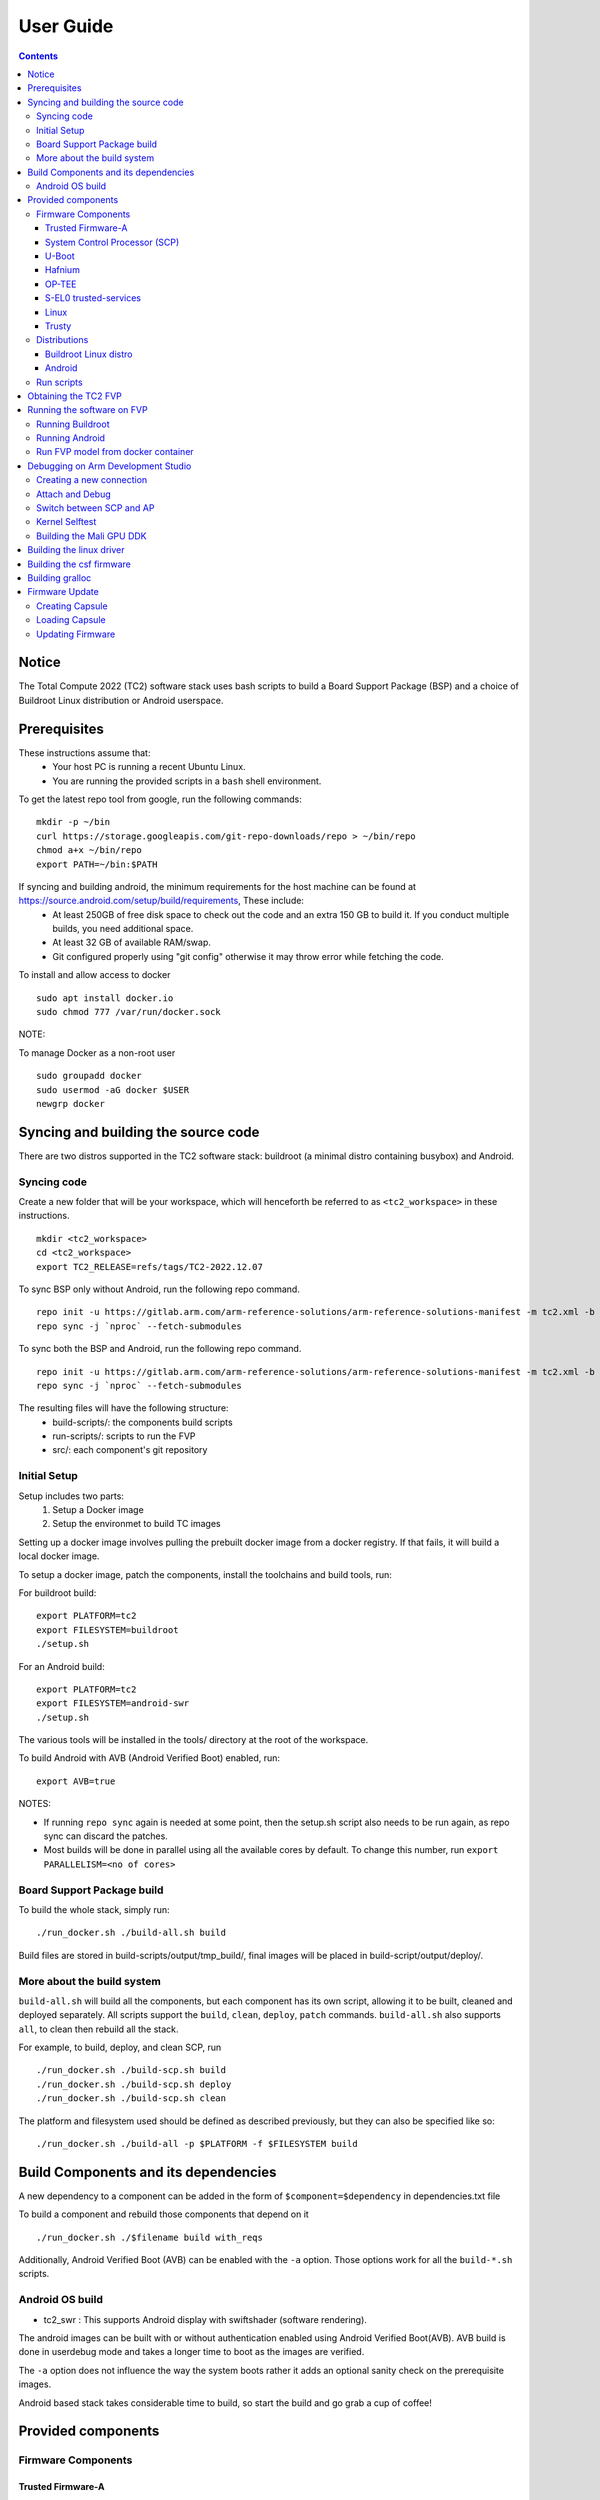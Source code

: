 .. _docs/totalcompute/tc2/user-guide:

User Guide
==========

.. contents::


Notice
------

The Total Compute 2022 (TC2) software stack uses bash scripts to build a Board
Support Package (BSP) and a choice of Buildroot Linux distribution or Android
userspace.

Prerequisites
-------------

These instructions assume that:
 * Your host PC is running a recent Ubuntu Linux.
 * You are running the provided scripts in a ``bash`` shell environment.

To get the latest repo tool from google, run the following commands:

::

    mkdir -p ~/bin
    curl https://storage.googleapis.com/git-repo-downloads/repo > ~/bin/repo
    chmod a+x ~/bin/repo
    export PATH=~/bin:$PATH

If syncing and building android, the minimum requirements for the host machine can be found at https://source.android.com/setup/build/requirements, These include:
 * At least 250GB of free disk space to check out the code and an extra 150 GB to build it. If you conduct multiple builds, you need additional space.
 * At least 32 GB of available RAM/swap.
 * Git configured properly using "git config" otherwise it may throw error while fetching the code.

To install and allow access to docker
::

    sudo apt install docker.io
    sudo chmod 777 /var/run/docker.sock

NOTE:

To manage Docker as a non-root user
::

    sudo groupadd docker
    sudo usermod -aG docker $USER
    newgrp docker

Syncing and building the source code
------------------------------------

There are two distros supported in the TC2 software stack: buildroot (a minimal distro containing busybox) and Android.

Syncing code
############

Create a new folder that will be your workspace, which will henceforth be referred to as ``<tc2_workspace>``
in these instructions.
::

    mkdir <tc2_workspace>
    cd <tc2_workspace>
    export TC2_RELEASE=refs/tags/TC2-2022.12.07

To sync BSP only without Android, run the following repo command.
::

    repo init -u https://gitlab.arm.com/arm-reference-solutions/arm-reference-solutions-manifest -m tc2.xml -b ${TC2_RELEASE} -g bsp
    repo sync -j `nproc` --fetch-submodules

To sync both the BSP and Android, run the following repo command.
::

    repo init -u https://gitlab.arm.com/arm-reference-solutions/arm-reference-solutions-manifest -m tc2.xml -b ${TC2_RELEASE} -g android
    repo sync -j `nproc` --fetch-submodules

The resulting files will have the following structure:
 - build-scripts/: the components build scripts
 - run-scripts/: scripts to run the FVP
 - src/: each component's git repository

Initial Setup
#############

Setup includes two parts:
 1. Setup a Docker image
 2. Setup the environmet to build TC images

Setting up a docker image involves pulling the prebuilt docker image from a docker registry. If that fails, it will build a local docker image.

To setup a docker image, patch the components, install the toolchains and build tools, run:

For buildroot build:
::

    export PLATFORM=tc2
    export FILESYSTEM=buildroot
    ./setup.sh

For an Android build:
::

    export PLATFORM=tc2
    export FILESYSTEM=android-swr
    ./setup.sh

The various tools will be installed in the tools/ directory at the root of the workspace.

To build Android with AVB (Android Verified Boot) enabled, run:
::

    export AVB=true

NOTES:

* If running ``repo sync`` again is needed at some point, then the setup.sh script also needs to be run again, as repo sync can discard the patches.

* Most builds will be done in parallel using all the available cores by default. To change this number, run ``export PARALLELISM=<no of cores>``

Board Support Package build
############################

To build the whole stack, simply run:
::

    ./run_docker.sh ./build-all.sh build

Build files are stored in build-scripts/output/tmp_build/, final images will be placed in build-script/output/deploy/.

More about the build system
###########################

``build-all.sh`` will build all the components, but each component has its own script, allowing it to be built, cleaned and deployed separately.
All scripts support the ``build``, ``clean``, ``deploy``, ``patch`` commands. ``build-all.sh`` also supports ``all``, to clean then rebuild all the stack.

For example, to build, deploy, and clean SCP, run
::

    ./run_docker.sh ./build-scp.sh build
    ./run_docker.sh ./build-scp.sh deploy
    ./run_docker.sh ./build-scp.sh clean

The platform and filesystem used should be defined as described previously, but they can also be specified like so:
::

    ./run_docker.sh ./build-all -p $PLATFORM -f $FILESYSTEM build

Build Components and its dependencies
-------------------------------------

A new dependency to a component can be added in the form of ``$component=$dependency`` in dependencies.txt file

To build a component and rebuild those components that depend on it
::

    ./run_docker.sh ./$filename build with_reqs

Additionally, Android Verified Boot (AVB) can be enabled with the ``-a`` option.
Those options work for all the ``build-*.sh`` scripts.

Android OS build
#################

* tc2_swr  : This supports Android display with swiftshader (software rendering).

The android images can be built with or without authentication enabled using Android Verified Boot(AVB).
AVB build is done in userdebug mode and takes a longer time to boot as the images are verified.

The ``-a`` option does not influence the way the system boots rather it adds an optional sanity check on the prerequisite images.

Android based stack takes considerable time to build, so start the build and go grab a cup of coffee!


Provided components
-------------------

Firmware Components
###################

Trusted Firmware-A
******************

Based on `Trusted Firmware-A <https://trustedfirmware-a.readthedocs.io/en/latest/>`__

+--------+------------------------------------------------------------------------------------------------------------+
| Script | <tc2_workspace>/build-scripts/build-tfa.sh                                                                 |
+--------+------------------------------------------------------------------------------------------------------------+
| Files  | * <tc2_workspace>/build-scripts/output/deploy/tc2/bl1-tc.bin                                               |
|        | * <tc2_workspace>/build-scripts/output/deploy/tc2/fip-tc.bin                                               |
+--------+------------------------------------------------------------------------------------------------------------+


System Control Processor (SCP)
******************************

Based on `SCP Firmware <https://github.com/ARM-software/SCP-firmware>`__

+--------+------------------------------------------------------------------------------------------------+
| Script | <tc2_workspace>/build-scripts/build-scp.sh                                                     |
+--------+------------------------------------------------------------------------------------------------+
| Files  | * <tc2_workspace>/build-scripts/output/deploy/tc2/scp_ramfw.bin                                |
|        | * <tc2_workspace>/build-scripts/output/deploy/tc2/scp_romfw.bin                                |
+--------+------------------------------------------------------------------------------------------------+


U-Boot
******

Based on `U-Boot gitlab <https://gitlab.denx.de/u-boot/u-boot>`__

+--------+---------------------------------------------------------------------------------------+
| Script | <tc2_workspace>/build-scripts/build-u-boot.sh                                         |
+--------+---------------------------------------------------------------------------------------+
| Files  | * <tc2_workspace>/build-scripts/output/deploy/tc2/u-boot.bin                          |
+--------+---------------------------------------------------------------------------------------+


Hafnium
*******

Based on `Hafnium <https://www.trustedfirmware.org/projects/hafnium>`__

+--------+--------------------------------------------------------------------------------------+
| Script | <tc2_workspace>/build-scripts/build-hafnium.sh                                       |
+--------+--------------------------------------------------------------------------------------+
| Files  | * <tc2_workspace>/build-scripts/output/deploy/tc2/hafnium.bin                        |
+--------+--------------------------------------------------------------------------------------+


OP-TEE
******

Based on `OP-TEE <https://github.com/OP-TEE/optee_os>`__

+--------+------------------------------------------------------------------------------------------+
| Script | <tc2_workspace>/build-scripts/build-optee-os.sh                                          |
+--------+------------------------------------------------------------------------------------------+
| Files  | * <tc2_workspace>/build-scripts/output/tmp_build/tfa_sp/tee-pager_v2.bin                 |
+--------+------------------------------------------------------------------------------------------+


S-EL0 trusted-services
**********************

Based on `Trusted Services <https://www.trustedfirmware.org/projects/trusted-services/>`__

+--------+-----------------------------------------------------------------------------------------------+
| Script | <tc2_workspace>/build-scripts/build-trusted-services.sh                                       |
+--------+-----------------------------------------------------------------------------------------------+
| Files  | * <tc2_workspace>/build-scripts/output/tmp_build/tfa_sp/crypto-sp.bin                         |
|        | * <tc2_workspace>/build-scripts/output/tmp_build/tfa_sp/internal-trusted-storage.bin          |
+--------+-----------------------------------------------------------------------------------------------+

Linux
*****

The component responsible for building a 5.15 version of the Android Common kernel (`ACK <https://android.googlesource.com/kernel/common/>`__).

+--------+-----------------------------------------------------------------------------------------------+
| Script | <tc2_workspace>/build-scripts/build-linux.sh                                                  |
+--------+-----------------------------------------------------------------------------------------------+
| Files  | * <tc2_workspace>/build-scripts/output/deploy/tc2/Image                                       |
+--------+-----------------------------------------------------------------------------------------------+

Trusty
******

Based on `Trusty <https://source.android.com/security/trusty>`__

+--------+---------------------------------------------------------------------------+
| Script | <tc2_workspace>/build-scripts/build-trusty.sh                             |
+--------+---------------------------------------------------------------------------+
| Files  | * <tc2_workspace>/build-scripts/output/deploy/tc2/lk.bin                  |
+--------+---------------------------------------------------------------------------+

Distributions
#############

Buildroot Linux distro
**********************

The layer is based on the `buildroot <https://github.com/buildroot/buildroot/>`__ Linux distribution.
The provided distribution is based on BusyBox and built using glibc.

+--------+-------------------------------------------------------------------------------------------------+
| Script | <tc2_workspace>/build-scripts/build-buildroot.sh                                                |
+--------+-------------------------------------------------------------------------------------------------+
| Files  | * <tc2_workspace>/build-scripts/output/deploy/tc2/tc-fitImage.bin                               |
+--------+-------------------------------------------------------------------------------------------------+


Android
*******

+--------+-------------------------------------------------------------------------+
| Script | <tc2_workspace>/build-scripts/build-android.sh                          |
+--------+-------------------------------------------------------------------------+
| Files  | * <tc2_workspace>/build-scripts/output/deploy/tc2/android.img           |
|        | * <tc2_workspace>/build-scripts/output/deploy/tc2/ramdisk_uboot.img     |
|        | * <tc2_workspace>/build-scripts/output/deploy/tc2/system.img            |
|        | * <tc2_workspace>/build-scripts/output/deploy/tc2/userdata.img          |
|        | * <tc2_workspace>/build-scripts/output/deploy/tc2/boot.img (AVB only)   |
|        | * <tc2_workspace>/build-scripts/output/deploy/tc2/vbmeta.img (AVB only) |
+--------+-------------------------------------------------------------------------+


Run scripts
###########

Within the ``<tc2_workspace>/run-scripts/`` are several convenience functions for testing the software
stack. Usage descriptions for the various scripts are provided in the following sections.


Obtaining the TC2 FVP
---------------------

The TC2 FVP is available to partners for build and run on Linux host environments.
Please contact Arm to have access (support@arm.com).


Running the software on FVP
---------------------------

A Fixed Virtual Platform (FVP) of the TC2 platform must be available to run the included run scripts.

The run-scripts structure is as follows:

::

    run-scripts
    |--tc2
       |--run_model.sh
       |-- ...

Ensure that all dependencies are met by running the FVP: ``./path/to/FVP_TC2``. You should see
the FVP launch, presenting a graphical interface showing information about the current state of the FVP.

The ``run_model.sh`` script in ``<tc2_workspace>/bsp/run-scripts/tc2`` will launch the FVP, providing
the previously built images as arguments. Run the ``run_model.sh`` script:

::

       ./run_model.sh
       Incorrect script use, call script as:
       <path_to_run_model.sh> [OPTIONS]
       OPTIONS:
       -m, --model                      path to model
       -d, --distro                     distro version, values supported [buildroot, android-swr]
       -a, --avb                        [OPTIONAL] avb boot, values supported [true, false], DEFAULT: false
       -t, --tap-interface              [OPTIONAL] enable TAP interface
       -e, --extra-model-params	        [OPTIONAL] extra model parameters

Running Buildroot
#################

::

        ./run-scripts/tc2/run_model.sh -m <model binary path> -d buildroot

Running Android
###############

For running android with AVB disabled:
::
 
     ./run-scripts/tc2/run_model.sh -m <model binary path> -d android-swr
 
For running android with AVB enabled:
::

     ./run-scripts/tc2/run_model.sh -m <model binary path> -d android-swr -a true
 
Run FVP model from docker container
###################################

To run FVP in docker container export required licenses and run:
::

    export MODEL_PATH=<Absolute path to model parent directory>
    ./run_docker.sh run_model -m Absolute_path_to_model -d distro_opts

When the script is run, three terminal instances will be launched.
terminal_uart_ap used for TF-M firmware logs, terminal_s0 used for the SCP,
TF-A, OP-TEE core logs and terminal_s1 used by TF-A early boot, Hafnium, U-boot
and Linux.

Once the FVP is running, hardware Root of Trust will verify AP and SCP
images, initialize various crypto services and then handover execution to the
SCP. SCP will bring the AP out of reset.  The AP will start booting from its
ROM and then proceed to boot Trusted Firmware-A, Hafnium,
Secure Partitions (OP-TEE, Trusted Services in Buildroot and Trusty in Android) then
U-Boot, and then Linux and Buildroot/Android.

When booting Buildroot the model will boot Linux and present a login prompt on terminal_s1. Login
using the username ``root``. You may need to hit Enter for the prompt to appear.

The OP-TEE and Trusted Services are initialized in Buildroot distribution. The functionality of OP-TEE and
core set of trusted services such as Crypto and Internal Trusted Storage can be invoked only on Builroot distribution.
For OP-TEE, the TEE sanity test suite can be run using command ``xtest`` on terminal_s1.
For Trusted Services, run command ``ts-service-test -sg ItsServiceTests -sg PsaCryptoApiTests -sg
CryptoServicePackedcTests -sg CryptoServiceProtobufTests -sg CryptoServiceLimitTests -v`` for Service API level tests
and run command ``ts-demo`` for the demonstration client application.

On Android distribution, Trusty provides a Trusted Execution Environment (TEE).
The functionality of Trusty IPC can be tested using command ``tipc-test -t ta2ta-ipc`` with root privilege.
(Once Android boots to prompt, do ``su 0`` for root access)

While booting, GUI window - ``Fast Models - Total Compute 2 DP0`` shows Android logo and on boot completion,
the window will show the Android home screen.

On Android distribution, Virtualization service provides support to run Microdroid based pVM (Protected VM).
For running a demo Microdroid, boot TC FVP with Android distribution. Once the Android is completely up, run below command:

::

 ./run-scripts/tc2/run_microdroid_demo.sh

Debugging on Arm Development Studio
-----------------------------------

Creating a new connection
#########################

#. File->new->model connection
#. Name it and next
#. Add a new model and select CADI interface
#. Select ``Launch and select a specific model``
#. Give TC2 FVP model path and Finish
#. Close

Attach and Debug
################

#. Build the target with debug enabled. ``build-scripts/config`` can be configured to enable debug.
#. Run Buildroot/Android as described above.
#. Select the target created as mentioned in ``Creating a new connection`` and ``connect to target`` from debug control console.
#. After connection, use options in debug control console (highlighted in the below diagram) or keyboard shortcuts to ``step``, ``run`` or ``halt``.
#. To add debug symbols, right click on target -> ``Debug configurations`` and under ``files`` tab add path to ``elf`` files.
#. Debug options such as ``break points``, ``variable watch``, ``memory view`` and so on can be used.

.. figure:: Debug_control_console.png

Switch between SCP and AP
#########################

#. Right click on target and select ``Debug Configurations``
#. Under ``Connection``, select ``Cortex-M3`` for SCP and ``Arm-Hayes_x/Arm-Hunter_x`` for AP core x and then debug

.. figure:: Switch_Cores.png

Kernel Selftest
###############

Test are located at /usr/bin/selftest on device

To run all the tests in one go, use run_selftest.sh script. Tests can be run individually also.
::

    ./run_kselftest --summary

NOTE:

KSM driver is not a part of TC2 kernel. Hence, one of the MTE Kselftests fail for check_ksm_options test.

Building the Mali GPU DDK
#########################

The Mali GPU DDK is not part of this release and hence needs to be
obtained separately.  Also, note that the GPU is not modelled in the
FVP.  The version that has been tested is r40p0_01eac0. These
instructions assume you have the Mali DDK in the directory $MALI_DDK
with all submodules. These instructions assume you are building the
DDK for Android but do not cover device profile changes. The three
components of the DDK build are the linux device driver, the CSF
firmware and gralloc.

Building the linux driver
-------------------------
The driver, mali_kbase.ko, must be build as a module. One method is to do this in-tree.

#. cp -R $MALI_DDK/product/kernel/drivers $MALI_DDK/product/kernel/include src/linux
#. Edit the kbuild system to include the driver as described by this patch.

::

      diff --git a/drivers/Kconfig b/drivers/Kconfig
      index e346c35f42b4..978e083d1427 100644
      --- a/drivers/Kconfig
      +++ b/drivers/Kconfig
      @@ -238,4 +238,6 @@ source "drivers/interconnect/Kconfig"
      source "drivers/counter/Kconfig"
      
      source "drivers/most/Kconfig"
      +source "drivers/base/arm/Kconfig"
      +source "drivers/gpu/arm/midgard/Kconfig"
      endmenu
      diff --git a/drivers/base/Makefile b/drivers/base/Makefile
      index ef8e44a7d288..1151ad6ff861 100644
      --- a/drivers/base/Makefile
      +++ b/drivers/base/Makefile
      @@ -33,3 +33,4 @@ ccflags-$(CONFIG_DEBUG_DRIVER) := -DDEBUG
      # define_trace.h needs to know how to find our header
      CFLAGS_trace.o         := -I$(src)
      obj-$(CONFIG_TRACING)  += trace.o
      +obj-y +=                       arm/
      diff --git a/drivers/gpu/Makefile b/drivers/gpu/Makefile
      index 835c88318cec..37888b7ecf31 100644
      --- a/drivers/gpu/Makefile
      +++ b/drivers/gpu/Makefile
      @@ -6,3 +6,4 @@ obj-$(CONFIG_TEGRA_HOST1X)      += host1x/
      obj-y                  += drm/ vga/
      obj-$(CONFIG_IMX_IPUV3_CORE)   += ipu-v3/
      obj-$(CONFIG_TRACE_GPU_MEM)            += trace/
      +obj-y                  += arm/

Building the csf firmware
-------------------------

#. cd $MALI_DDK
#. export KERNEL_DIR=<tc2_workspace>/bsp/src/linux
#. mkdir -p build_cfw
#. export BUILDDIR=$PWD/build_cfw
#. bldsys/bootstrap_linux.bash
#. build_cfw/config LINUX=y CSFFW=y EGL=y GPU_TTIX=y RELEASE=y DEBUG=n SYMBOLS=n GLES=y CL=n VULKAN=y TARGET_GNU_PREFIX=<tc2_workspace>/bsp/tools/gcc-arm-11.2-2022.02-x86_64-aarch64-none-linux-gnu/bin/aarch64-none-linux-gnu- KERNEL_DIR=$KERNEL_DIR
#. build_cfw/buildme csffw

Incorporate this in an Android build:

#. mkdir -p <tc2_workspace>/android/vendor/arm/mali/product/firmware
#. cp build_cfw/install/bin/mali_csffw.bin firmware_prebuilt/ttix

Building gralloc
----------------

Copy or clone the Mali DDK into the android tree at <tc2_workspace>/android/vendor/arm/mali/
This assumes a lunch target 'tc2_hwr' has been created.

#. cd <tc2_workspace>/android/
#. source build/envsetup.sh
#. lunch tc2_hwr
#. cd vendor/arm/mali/product
#. ./setup_android ANDROID=y CSFFW=n EGL=y GPU_TTIX=y RELEASE=y DEBUG=n SYMBOLS=n GLES=y CL=n VULKAN=y INSTRUMENTATION_GFX=y KERNEL_DIR=$KERNEL_DIR KERNEL_COMPILER=<tc2_workspace>/bsp/tools/gcc-arm-11.2-2022.02-x86_64-aarch64-none-linux-gnu/bin/aarch64-none-linux-gnu- KERNEL_CC=$TC2_ANDROID/prebuilts/clang/host/linux-x86/clang-r416183b/bin/clang USES_REFERENCE_GRALLOC=y REFERENCE_GRALLOC_XML=y
#. ./android/gralloc/configure
#. mmm
#. mm


Firmware Update
---------------

Creating Capsule
################

Firmware Update in the total compute platform uses the capsule update mechanism. Hence, the Firmware Image Package (FIP) binary
has to be converted to a capsule. This can be done with ``GenerateCapsule`` which is present in ``BaseTools/BinWrappers/PosixLike``
of the `edk2 project <https://github.com/tianocore/edk2>`__.

::

       GenerateCapsule -e -o efi_capsule --fw-version 1 --lsv 0 --guid 0d5c011f-0776-5b38-8e81-36fbdf6743e2 --verbose --update-image-index 0 --verbose fip-tc.bin

| "fip-tc.bin" is the input fip file that has the firmware binaries of the total compute platform
| "efi_capsule" is the name of capsule to be generated
| "0d5c011f-0776-5b38-8e81-36fbdf6743e2" is the image type UUID for the FIP image

Loading Capsule
###############

The capsule generated using the above steps has to be loaded into memory during the execution of the model by providing the below FVP arguments.

::

       --data board.dram=<location of capsule>/efi_capsule@0x2000000

This loads the capsule to be updated at address 0x82000000

Updating Firmware
#################

During the normal boot of the platform, stop at the U-Boot prompt and execute the below commands.

::

       TOTAL_COMPUTE# efidebug capsule update -v 0x82000000

This will update the firmware. After it is completed, reboot the platform using the FVP GUI


*Copyright (c) 2023, Arm Limited. All rights reserved.*
